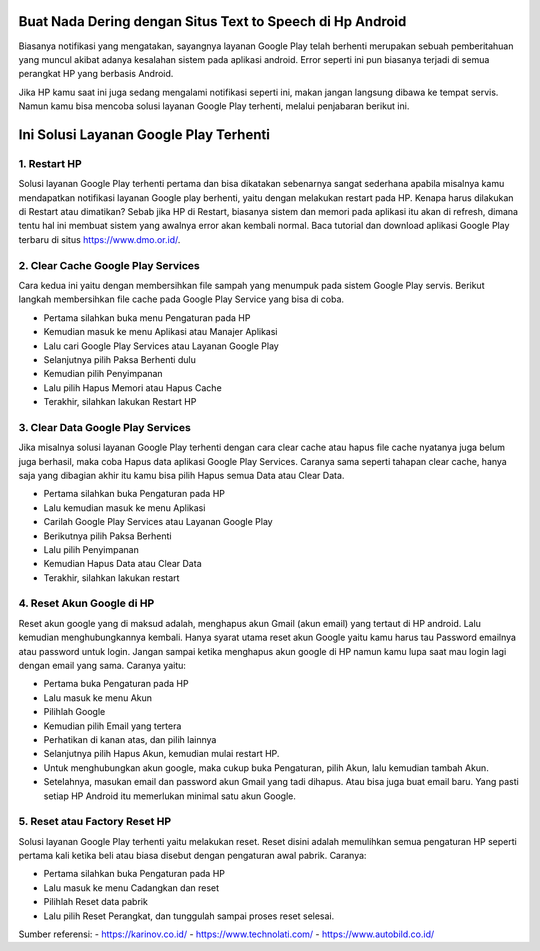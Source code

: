 .. Read the Docs Template documentation master file, created by
   sphinx-quickstart on Tue Aug 26 14:19:49 2014.
   You can adapt this file completely to your liking, but it should at least
   contain the root `toctree` directive.

Buat Nada Dering dengan Situs Text to Speech di Hp Android
==================

Biasanya notifikasi yang mengatakan, sayangnya layanan Google Play telah berhenti merupakan sebuah pemberitahuan yang muncul akibat adanya kesalahan sistem pada aplikasi android. Error seperti ini pun biasanya terjadi di semua perangkat HP yang berbasis Android.
 
Jika HP kamu saat ini juga sedang mengalami notifikasi seperti ini, makan jangan langsung dibawa ke tempat servis. Namun kamu bisa mencoba solusi layanan Google Play terhenti, melalui penjabaran berikut ini. 

Ini Solusi Layanan Google Play Terhenti
==================

1. Restart HP
---------------

Solusi layanan Google Play terhenti pertama dan bisa dikatakan sebenarnya sangat sederhana apabila misalnya kamu mendapatkan notifikasi layanan Google play berhenti, yaitu dengan melakukan restart pada HP. Kenapa harus dilakukan di Restart atau dimatikan? Sebab jika HP di Restart, biasanya sistem dan memori pada aplikasi itu akan di refresh, dimana tentu hal ini membuat sistem yang awalnya error akan kembali normal. Baca tutorial dan download aplikasi Google Play terbaru di situs https://www.dmo.or.id/.
 
2. Clear Cache Google Play Services
---------------

Cara kedua ini yaitu dengan membersihkan file sampah yang menumpuk pada sistem Google Play servis. Berikut langkah membersihkan file cache pada Google Play Service yang bisa di coba.

- Pertama silahkan buka menu Pengaturan pada HP
- Kemudian masuk ke menu Aplikasi atau Manajer Aplikasi
- Lalu cari Google Play Services atau Layanan Google Play
- Selanjutnya pilih Paksa Berhenti dulu
- Kemudian pilih Penyimpanan
- Lalu pilih Hapus Memori atau Hapus Cache
- Terakhir, silahkan lakukan Restart HP

3. Clear Data Google Play Services
---------------

Jika misalnya solusi layanan Google Play terhenti dengan cara clear cache atau hapus file cache nyatanya juga belum juga berhasil, maka coba Hapus data aplikasi Google Play Services. Caranya sama seperti tahapan clear cache, hanya saja yang dibagian akhir itu kamu bisa pilih Hapus semua Data atau Clear Data.

- Pertama silahkan buka Pengaturan pada HP
- Lalu kemudian masuk ke menu Aplikasi
- Carilah Google Play Services atau Layanan Google Play
- Berikutnya pilih Paksa Berhenti
- Lalu pilih Penyimpanan
- Kemudian Hapus Data atau Clear Data
- Terakhir, silahkan lakukan restart
 
4. Reset Akun Google di HP
---------------

Reset akun google yang di maksud adalah, menghapus akun Gmail (akun email) yang tertaut di HP android. Lalu kemudian menghubungkannya kembali.
Hanya syarat utama reset akun Google yaitu kamu harus tau Password emailnya atau password untuk login. Jangan sampai ketika menghapus akun google di HP namun kamu lupa saat mau login lagi dengan email yang sama. Caranya yaitu:
 
- Pertama buka Pengaturan pada HP
- Lalu masuk ke menu Akun
- Pilihlah Google
- Kemudian pilih Email yang tertera
- Perhatikan di kanan atas, dan pilih lainnya
- Selanjutnya pilih Hapus Akun, kemudian mulai restart HP.
- Untuk menghubungkan akun google, maka cukup buka Pengaturan, pilih Akun, lalu kemudian tambah Akun. 
- Setelahnya, masukan email dan password akun Gmail yang tadi dihapus. Atau bisa juga buat email baru. Yang pasti setiap HP Android itu memerlukan minimal satu akun Google.
 
5. Reset atau Factory Reset HP
---------------

Solusi layanan Google Play terhenti yaitu melakukan reset. Reset disini adalah memulihkan semua pengaturan HP seperti pertama kali ketika beli atau biasa disebut dengan pengaturan awal pabrik. Caranya:

- Pertama silahkan buka Pengaturan pada HP
- Lalu masuk ke menu Cadangkan dan reset
- Pilihlah Reset data pabrik
- Lalu pilih Reset Perangkat, dan tunggulah sampai proses reset selesai.

Sumber referensi:
- https://karinov.co.id/
- https://www.technolati.com/
- https://www.autobild.co.id/
